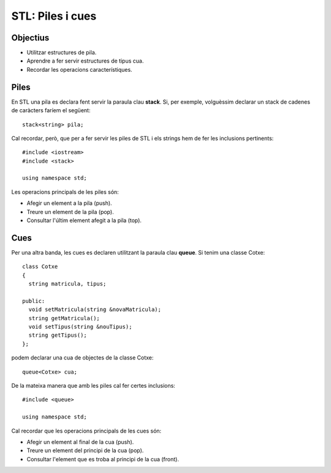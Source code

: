 
=================
STL: Piles i cues
=================

.. tema:: lab.pq

Objectius
=========

- Utilitzar estructures de pila.

- Aprendre a fer servir estructures de tipus cua.

- Recordar les operacions característiques.


Piles
=====

En STL una pila es declara fent servir la paraula clau **stack**. Si, per exemple, volguèssim declarar un stack de cadenes de caràcters faríem el següent::

  stack<string> pila;

Cal recordar, però, que per a fer servir les piles de STL i els strings hem de fer les inclusions pertinents::

  #include <iostream>
  #include <stack>
  
  using namespace std;

Les operacions principals de les piles són:

- Afegir un element a la pila (push).

- Treure un element de la pila (pop).

- Consultar l'últim element afegit a la pila (top).

.. exercici::

   Feu un programa que llegeixi paraules de teclat fins que llegeixi la paraula punt (".") i que, després, escrigui les paraules en ordre invers. És a dir, per una seqüència d'entrada com: {"What", "is", "the", "matrix", "."}, donaria com a resultat: {"matrix", "the", "is", "What"}. Feu servir una pila de strings.


Cues
====

Per una altra banda, les cues es declaren utilitzant la paraula clau **queue**. Si tenim una classe Cotxe::

  class Cotxe
  {
    string matricula, tipus;

  public:
    void setMatricula(string &novaMatricula);
    string getMatricula();
    void setTipus(string &nouTipus);
    string getTipus();
  };

podem declarar una cua de objectes de la classe Cotxe::

  queue<Cotxe> cua;

De la mateixa manera que amb les piles cal fer certes inclusions::

  #include <queue>
  
  using namespace std;

Cal recordar que les operacions principals de les cues són:

- Afegir un element al final de la cua (push).

- Treure un element del principi de la cua (pop).

- Consultar l'element que es troba al principi de la cua (front).

.. exercici::

   Feu un programa que simuli el pas de cotxes per un pas de peatge. El programa ha de permetre tres operacions: afegir un cotxe al punt de peatge, fer passar un cotxe pel punt de peatge i sortir del programa. Utilitzeu la classe Cotxe (caldrà que implementeu els mètodes) i una cua de STL per simular el peatge.


